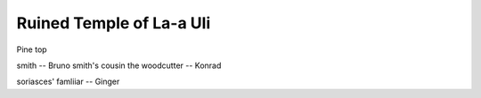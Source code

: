 ===========================
 Ruined Temple of La-a Uli
===========================


Pine top

smith -- Bruno
smith's cousin the woodcutter -- Konrad


soriasces' famliiar -- Ginger

